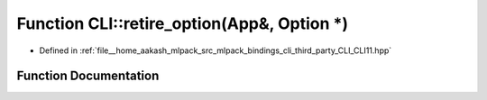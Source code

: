 .. _exhale_function_namespaceCLI_1a52390f850f663cf38a27e134c1a39b61:

Function CLI::retire_option(App&, Option \*)
============================================

- Defined in :ref:`file__home_aakash_mlpack_src_mlpack_bindings_cli_third_party_CLI_CLI11.hpp`


Function Documentation
----------------------


.. doxygenfunction:: CLI::retire_option(App&, Option *)
